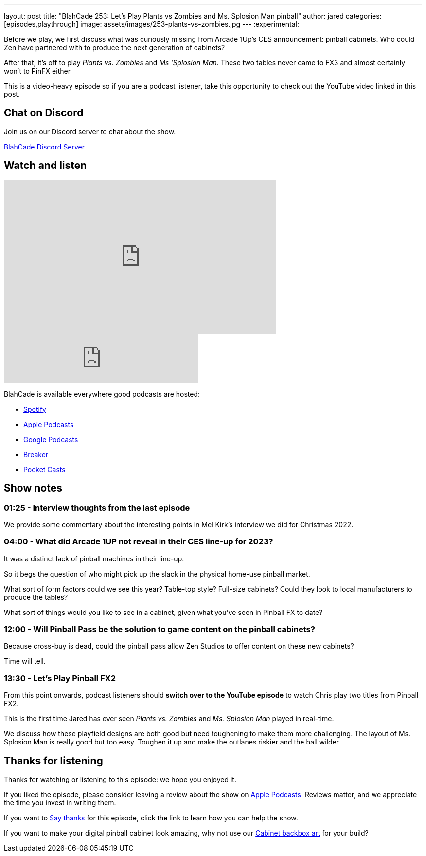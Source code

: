 ---
layout: post
title:  "BlahCade 253: Let's Play Plants vs Zombies and Ms. Splosion Man pinball"
author: jared
categories: [episodes,playthrough]
image: assets/images/253-plants-vs-zombies.jpg
---
:experimental:

Before we play, we first discuss what was curiously missing from Arcade 1Up's CES announcement: pinball cabinets. 
Who could Zen have partnered with to produce the next generation of cabinets?

After that, it's off to play _Plants vs. Zombies_ and _Ms 'Splosion Man_. These two tables never came to FX3 and almost certainly won't to PinFX either.

This is a video-heavy episode so if you are a podcast listener, take this opportunity to check out the YouTube video linked in this post.

== Chat on Discord

Join us on our Discord server to chat about the show.

https://discord.gg/c6HmDcQhpq[BlahCade Discord Server]

== Watch and listen

video::TtXc4Oj7Kis[youtube, width=560, height=315]

++++
<iframe src="https://anchor.fm/blahcade-pinball-podcast/embed/episodes/Lets-Play-Plants-vs-Zombies-and-Ms--Splosion-Man-e1t8lar" height="102px" width="400px" frameborder="0" scrolling="no"></iframe>
++++

BlahCade is available everywhere good podcasts are hosted:

* https://open.spotify.com/show/0Kw9Ccr7adJdDsF4mBQqSu[Spotify]

* https://podcasts.apple.com/us/podcast/blahcade-podcast/id1039748922?uo=4[Apple Podcasts]

* https://podcasts.google.com/feed/aHR0cHM6Ly9zaG91dGVuZ2luZS5jb20vQmxhaENhZGVQb2RjYXN0LnhtbA?sa=X&ved=0CAMQ4aUDahgKEwjYtqi8sIX1AhUAAAAAHQAAAAAQlgI[Google Podcasts]

* https://www.breaker.audio/blahcade-podcast[Breaker]

* https://pca.st/jilmqg24[Pocket Casts]

== Show notes

=== 01:25 - Interview thoughts from the last episode

We provide some commentary about the interesting points in Mel Kirk's interview we did for Christmas 2022.

=== 04:00 - What did Arcade 1UP not reveal in their CES line-up for 2023?

It was a distinct lack of pinball machines in their line-up. 

So it begs the question of who might pick up the slack in the physical home-use pinball market. 

What sort of form factors could we see this year?
Table-top style?
Full-size cabinets?
Could they look to local manufacturers to produce the tables? 

What sort of things would you like to see in a cabinet, given what you've seen in Pinball FX to date?

=== 12:00 - Will Pinball Pass be the solution to game content on the pinball cabinets?

Because cross-buy is dead, could the pinball pass allow Zen Studios to offer content on these new cabinets?

Time will tell.

=== 13:30 - Let's Play Pinball FX2

From this point onwards, podcast listeners should *switch over to the YouTube episode* to watch Chris play two titles from Pinball FX2.

This is the first time Jared has ever seen _Plants vs. Zombies_ and _Ms. Splosion Man_ played in real-time.

We discuss how these playfield designs are both good but need toughening to make them more challenging. 
The layout of Ms. Splosion Man is really good but too easy.
Toughen it up and make the outlanes riskier and the ball wilder.

== Thanks for listening

Thanks for watching or listening to this episode: we hope you enjoyed it.

If you liked the episode, please consider leaving a review about the show on https://podcasts.apple.com/au/podcast/blahcade-podcast/id1039748922[Apple Podcasts^]. 
Reviews matter, and we appreciate the time you invest in writing them.

If you want to https://www.blahcadepinball.com/support-the-show.html[Say thanks^] for this episode, click the link to learn how you can help the show.

If you want to make your digital pinball cabinet look amazing, why not use our https://www.blahcadepinball.com/backglass.html[Cabinet backbox art^] for your build?